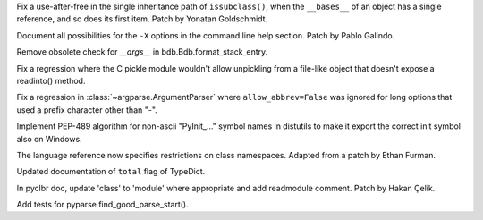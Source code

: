 .. bpo: 39382
.. date: 2020-02-18-01-40-13
.. nonce: OLSJu9
.. release date: 2020-02-24
.. section: Core and Builtins

Fix a use-after-free in the single inheritance path of ``issubclass()``,
when the ``__bases__`` of an object has a single reference, and so does its
first item. Patch by Yonatan Goldschmidt.

..

.. bpo: 39427
.. date: 2020-01-22-22-28-04
.. nonce: LiO-Eo
.. section: Core and Builtins

Document all possibilities for the ``-X`` options in the command line help
section. Patch by Pablo Galindo.

..

.. bpo: 39649
.. date: 2020-02-23-21-27-10
.. nonce: qiubSp
.. section: Library

Remove obsolete check for `__args__` in bdb.Bdb.format_stack_entry.

..

.. bpo: 39681
.. date: 2020-02-21-13-58-40
.. nonce: zN8hf0
.. section: Library

Fix a regression where the C pickle module wouldn't allow unpickling from a
file-like object that doesn't expose a readinto() method.

..

.. bpo: 39546
.. date: 2020-02-03-15-12-51
.. nonce: _Kj0Pn
.. section: Library

Fix a regression in :class:`~argparse.ArgumentParser` where
``allow_abbrev=False`` was ignored for long options that used a prefix
character other than "-".

..

.. bpo: 39432
.. date: 2020-01-23-16-08-58
.. nonce: Cee6mi
.. section: Library

Implement PEP-489 algorithm for non-ascii "PyInit\_..." symbol names in
distutils to make it export the correct init symbol also on Windows.

..

.. bpo: 17422
.. date: 2020-02-19-11-13-47
.. nonce: g7_9zz
.. section: Documentation

The language reference now specifies restrictions on class namespaces.
Adapted from a patch by Ethan Furman.

..

.. bpo: 39572
.. date: 2020-02-18-18-37-07
.. nonce: CCtzy1
.. section: Documentation

Updated documentation of ``total`` flag of TypeDict.

..

.. bpo: 39654
.. date: 2020-02-18-07-42-20
.. nonce: MoT1jI
.. section: Documentation

In pyclbr doc, update 'class' to 'module' where appropriate and add
readmodule comment. Patch by Hakan Çelik.

..

.. bpo: 39663
.. date: 2020-02-17-21-09-03
.. nonce: wexcsH
.. section: IDLE

Add tests for pyparse find_good_parse_start().
